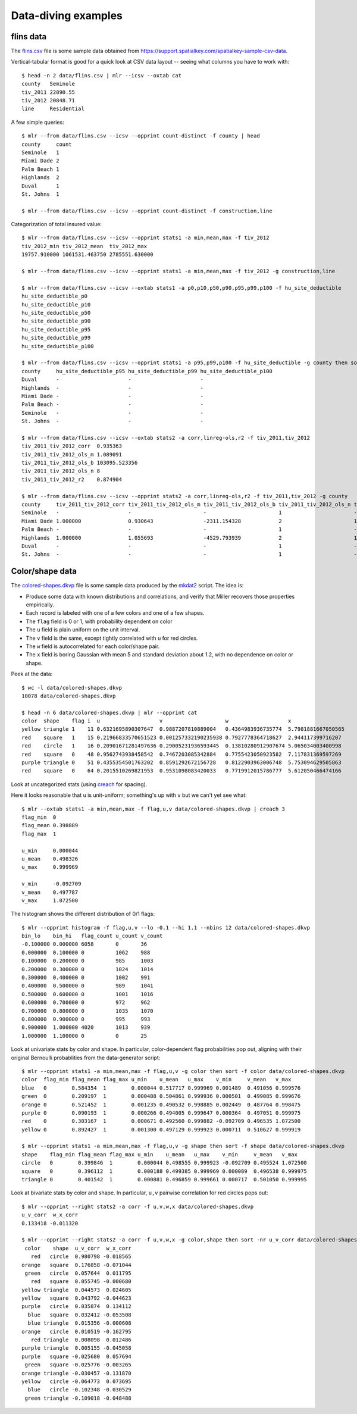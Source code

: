 ..
    PLEASE DO NOT EDIT DIRECTLY. EDIT THE .rst.in FILE PLEASE.

Data-diving examples
================================================================

flins data
----------------------------------------------------------------

The `flins.csv <data/flins.csv>`_ file is some sample data obtained from https://support.spatialkey.com/spatialkey-sample-csv-data.

Vertical-tabular format is good for a quick look at CSV data layout -- seeing what columns you have to work with:

::

    $ head -n 2 data/flins.csv | mlr --icsv --oxtab cat
    county   Seminole
    tiv_2011 22890.55
    tiv_2012 20848.71
    line     Residential

A few simple queries:

::

    $ mlr --from data/flins.csv --icsv --opprint count-distinct -f county | head
    county     count
    Seminole   1
    Miami Dade 2
    Palm Beach 1
    Highlands  2
    Duval      1
    St. Johns  1

    $ mlr --from data/flins.csv --icsv --opprint count-distinct -f construction,line

Categorization of total insured value:

::

    $ mlr --from data/flins.csv --icsv --opprint stats1 -a min,mean,max -f tiv_2012
    tiv_2012_min tiv_2012_mean  tiv_2012_max
    19757.910000 1061531.463750 2785551.630000

    $ mlr --from data/flins.csv --icsv --opprint stats1 -a min,mean,max -f tiv_2012 -g construction,line

    $ mlr --from data/flins.csv --icsv --oxtab stats1 -a p0,p10,p50,p90,p95,p99,p100 -f hu_site_deductible
    hu_site_deductible_p0   
    hu_site_deductible_p10  
    hu_site_deductible_p50  
    hu_site_deductible_p90  
    hu_site_deductible_p95  
    hu_site_deductible_p99  
    hu_site_deductible_p100 

    $ mlr --from data/flins.csv --icsv --opprint stats1 -a p95,p99,p100 -f hu_site_deductible -g county then sort -f county | head
    county     hu_site_deductible_p95 hu_site_deductible_p99 hu_site_deductible_p100
    Duval      -                      -                      -
    Highlands  -                      -                      -
    Miami Dade -                      -                      -
    Palm Beach -                      -                      -
    Seminole   -                      -                      -
    St. Johns  -                      -                      -

    $ mlr --from data/flins.csv --icsv --oxtab stats2 -a corr,linreg-ols,r2 -f tiv_2011,tiv_2012
    tiv_2011_tiv_2012_corr  0.935363
    tiv_2011_tiv_2012_ols_m 1.089091
    tiv_2011_tiv_2012_ols_b 103095.523356
    tiv_2011_tiv_2012_ols_n 8
    tiv_2011_tiv_2012_r2    0.874904

    $ mlr --from data/flins.csv --icsv --opprint stats2 -a corr,linreg-ols,r2 -f tiv_2011,tiv_2012 -g county
    county     tiv_2011_tiv_2012_corr tiv_2011_tiv_2012_ols_m tiv_2011_tiv_2012_ols_b tiv_2011_tiv_2012_ols_n tiv_2011_tiv_2012_r2
    Seminole   -                      -                       -                       1                       -
    Miami Dade 1.000000               0.930643                -2311.154328            2                       1.000000
    Palm Beach -                      -                       -                       1                       -
    Highlands  1.000000               1.055693                -4529.793939            2                       1.000000
    Duval      -                      -                       -                       1                       -
    St. Johns  -                      -                       -                       1                       -

Color/shape data
----------------------------------------------------------------

The `colored-shapes.dkvp <data/colored-shapes.dkvp>`_ file is some sample data produced by the `mkdat2 <https://github.com/johnkerl/miller/blob/master/doc/datagen/mkdat2>`_ script. The idea is:

* Produce some data with known distributions and correlations, and verify that Miller recovers those properties empirically.
* Each record is labeled with one of a few colors and one of a few shapes.
* The ``flag`` field is 0 or 1, with probability dependent on color
* The ``u`` field is plain uniform on the unit interval.
* The ``v`` field is the same, except tightly correlated with ``u`` for red circles.
* The ``w`` field is autocorrelated for each color/shape pair.
* The ``x`` field is boring Gaussian with mean 5 and standard deviation about 1.2, with no dependence on color or shape.

Peek at the data:

::

    $ wc -l data/colored-shapes.dkvp
    10078 data/colored-shapes.dkvp

    $ head -n 6 data/colored-shapes.dkvp | mlr --opprint cat
    color  shape    flag i  u                   v                    w                   x
    yellow triangle 1    11 0.6321695890307647  0.9887207810889004   0.4364983936735774  5.7981881667050565
    red    square   1    15 0.21966833570651523 0.001257332190235938 0.7927778364718627  2.944117399716207
    red    circle   1    16 0.20901671281497636 0.29005231936593445  0.13810280912907674 5.065034003400998
    red    square   0    48 0.9562743938458542  0.7467203085342884   0.7755423050923582  7.117831369597269
    purple triangle 0    51 0.4355354501763202  0.8591292672156728   0.8122903963006748  5.753094629505863
    red    square   0    64 0.2015510269821953  0.9531098083420033   0.7719912015786777  5.612050466474166

Look at uncategorized stats (using `creach <https://github.com/johnkerl/scripts/blob/master/fundam/creach>`_ for spacing).

Here it looks reasonable that ``u`` is unit-uniform; something's up with ``v`` but we can't yet see what:

::

    $ mlr --oxtab stats1 -a min,mean,max -f flag,u,v data/colored-shapes.dkvp | creach 3
    flag_min  0
    flag_mean 0.398889
    flag_max  1
    
    u_min     0.000044
    u_mean    0.498326
    u_max     0.999969
    
    v_min     -0.092709
    v_mean    0.497787
    v_max     1.072500

The histogram shows the different distribution of 0/1 flags:

::

    $ mlr --opprint histogram -f flag,u,v --lo -0.1 --hi 1.1 --nbins 12 data/colored-shapes.dkvp
    bin_lo    bin_hi   flag_count u_count v_count
    -0.100000 0.000000 6058       0       36
    0.000000  0.100000 0          1062    988
    0.100000  0.200000 0          985     1003
    0.200000  0.300000 0          1024    1014
    0.300000  0.400000 0          1002    991
    0.400000  0.500000 0          989     1041
    0.500000  0.600000 0          1001    1016
    0.600000  0.700000 0          972     962
    0.700000  0.800000 0          1035    1070
    0.800000  0.900000 0          995     993
    0.900000  1.000000 4020       1013    939
    1.000000  1.100000 0          0       25

Look at univariate stats by color and shape. In particular, color-dependent flag probabilities pop out, aligning with their original Bernoulli probablities from the data-generator script:

::

    $ mlr --opprint stats1 -a min,mean,max -f flag,u,v -g color then sort -f color data/colored-shapes.dkvp
    color  flag_min flag_mean flag_max u_min    u_mean   u_max    v_min     v_mean   v_max
    blue   0        0.584354  1        0.000044 0.517717 0.999969 0.001489  0.491056 0.999576
    green  0        0.209197  1        0.000488 0.504861 0.999936 0.000501  0.499085 0.999676
    orange 0        0.521452  1        0.001235 0.490532 0.998885 0.002449  0.487764 0.998475
    purple 0        0.090193  1        0.000266 0.494005 0.999647 0.000364  0.497051 0.999975
    red    0        0.303167  1        0.000671 0.492560 0.999882 -0.092709 0.496535 1.072500
    yellow 0        0.892427  1        0.001300 0.497129 0.999923 0.000711  0.510627 0.999919

    $ mlr --opprint stats1 -a min,mean,max -f flag,u,v -g shape then sort -f shape data/colored-shapes.dkvp
    shape    flag_min flag_mean flag_max u_min    u_mean   u_max    v_min     v_mean   v_max
    circle   0        0.399846  1        0.000044 0.498555 0.999923 -0.092709 0.495524 1.072500
    square   0        0.396112  1        0.000188 0.499385 0.999969 0.000089  0.496538 0.999975
    triangle 0        0.401542  1        0.000881 0.496859 0.999661 0.000717  0.501050 0.999995

Look at bivariate stats by color and shape. In particular, ``u,v`` pairwise correlation for red circles pops out:

::

    $ mlr --opprint --right stats2 -a corr -f u,v,w,x data/colored-shapes.dkvp
    u_v_corr  w_x_corr
    0.133418 -0.011320

    $ mlr --opprint --right stats2 -a corr -f u,v,w,x -g color,shape then sort -nr u_v_corr data/colored-shapes.dkvp
     color    shape  u_v_corr  w_x_corr
       red   circle  0.980798 -0.018565
    orange   square  0.176858 -0.071044
     green   circle  0.057644  0.011795
       red   square  0.055745 -0.000680
    yellow triangle  0.044573  0.024605
    yellow   square  0.043792 -0.044623
    purple   circle  0.035874  0.134112
      blue   square  0.032412 -0.053508
      blue triangle  0.015356 -0.000608
    orange   circle  0.010519 -0.162795
       red triangle  0.008098  0.012486
    purple triangle  0.005155 -0.045058
    purple   square -0.025680  0.057694
     green   square -0.025776 -0.003265
    orange triangle -0.030457 -0.131870
    yellow   circle -0.064773  0.073695
      blue   circle -0.102348 -0.030529
     green triangle -0.109018 -0.048488
